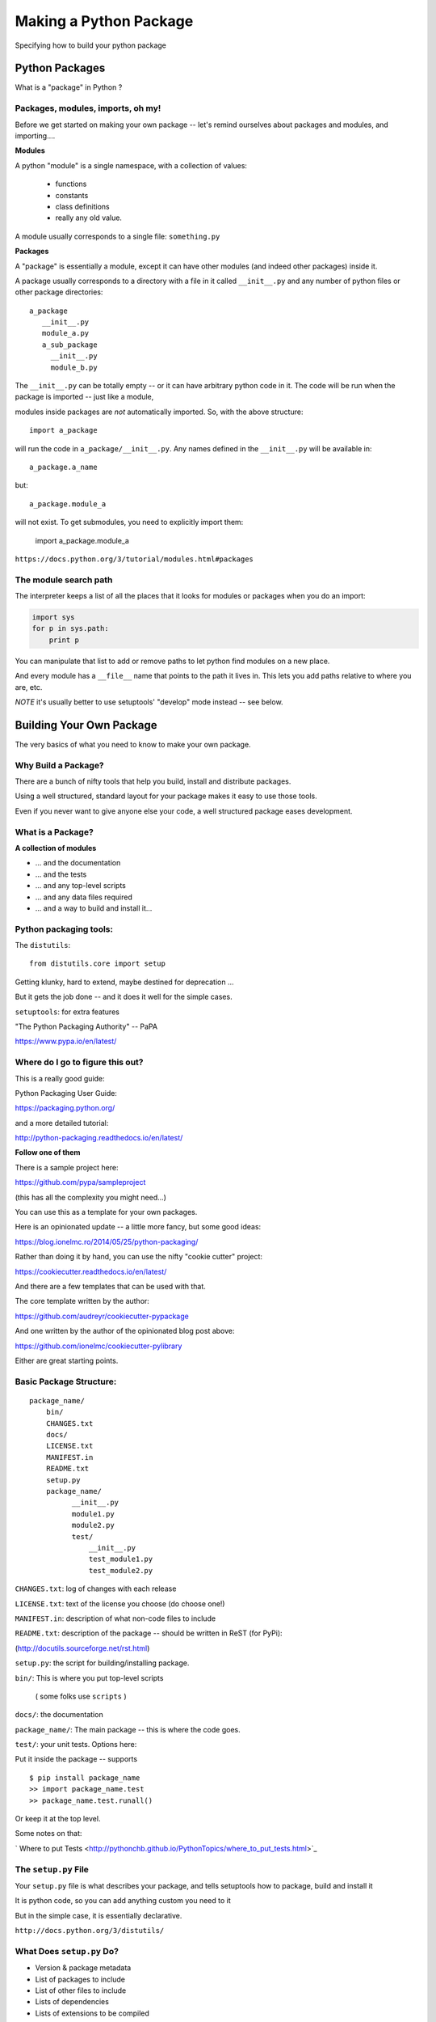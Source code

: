 .. _setup:

***********************
Making a Python Package
***********************

Specifying how to build your python package


Python Packages
===============

What is a "package" in Python ?


Packages, modules, imports, oh my!
----------------------------------

Before we get started on making your own package -- let's remind
ourselves about packages and modules, and importing....

**Modules**

A python "module" is a single namespace, with a collection of values:

  * functions
  * constants
  * class definitions
  * really any old value.

A module usually corresponds to a single file: ``something.py``


**Packages**

A "package" is essentially a module, except it can have other modules (and indeed other packages) inside it.

A package usually corresponds to a directory with a file in it called ``__init__.py`` and any number
of python files or other package directories::

  a_package
     __init__.py
     module_a.py
     a_sub_package
       __init__.py
       module_b.py

The ``__init__.py`` can be totally empty -- or it can have arbitrary python code in it.
The code will be run when the package is imported -- just like a module,

modules inside packages are *not* automatically imported. So, with the above structure::

  import a_package

will run the code in ``a_package/__init__.py``. Any names defined in the
``__init__.py`` will be available in::

  a_package.a_name

but::

 a_package.module_a

will not exist. To get submodules, you need to explicitly import them:

  import a_package.module_a


``https://docs.python.org/3/tutorial/modules.html#packages``


The module search path
----------------------

The interpreter keeps a list of all the places that it looks for modules or packages when you do an import:

.. code-block:: python

    import sys
    for p in sys.path:
        print p

You can manipulate that list to add or remove paths to let python find modules on a new place.

And every module has a ``__file__`` name that points to the path it lives in. This lets you add paths relative to where you are, etc.

*NOTE* it's usually better to use setuptools' "develop" mode instead -- see below.


Building Your Own Package
=========================

The very basics of what you need to know to make your own package.


Why Build a Package?
--------------------

There are a bunch of nifty tools that help you build, install and
distribute packages.

Using a well structured, standard layout for your package makes it
easy to use those tools.

Even if you never want to give anyone else your code, a well
structured package eases development.


What is a Package?
--------------------

**A collection of modules**

* ... and the documentation

* ... and the tests

* ... and any top-level scripts

* ... and any data files required

* ... and a way to build and install it...


Python packaging tools:
------------------------

The ``distutils``::

    from distutils.core import setup

Getting klunky, hard to extend, maybe destined for deprecation ...

But it gets the job done -- and it does it well for the simple cases.

``setuptools``: for extra features

"The Python Packaging Authority" -- PaPA

https://www.pypa.io/en/latest/


Where do I go to figure this out?
---------------------------------

This is a really good guide:

Python Packaging User Guide:

https://packaging.python.org/

and a more detailed tutorial:

http://python-packaging.readthedocs.io/en/latest/

**Follow one of them**

There is a sample project here:

https://github.com/pypa/sampleproject

(this has all the complexity you might need...)

You can use this as a template for your own packages.

Here is an opinionated update -- a little more fancy, but some good ideas:

https://blog.ionelmc.ro/2014/05/25/python-packaging/

Rather than doing it by hand, you can use the nifty "cookie cutter" project:

https://cookiecutter.readthedocs.io/en/latest/

And there are a few templates that can be used with that.

The core template written by the author:

https://github.com/audreyr/cookiecutter-pypackage

And one written by the author of the opinionated blog post above:

https://github.com/ionelmc/cookiecutter-pylibrary

Either are great starting points.

Basic Package Structure:
------------------------

::

    package_name/
        bin/
        CHANGES.txt
        docs/
        LICENSE.txt
        MANIFEST.in
        README.txt
        setup.py
        package_name/
              __init__.py
              module1.py
              module2.py
              test/
                  __init__.py
                  test_module1.py
                  test_module2.py


``CHANGES.txt``: log of changes with each release

``LICENSE.txt``: text of the license you choose (do choose one!)

``MANIFEST.in``: description of what non-code files to include

``README.txt``: description of the package -- should be written in ReST (for PyPi):

(http://docutils.sourceforge.net/rst.html)

``setup.py``: the script for building/installing package.

``bin/``: This is where you put top-level scripts

  ( some folks use ``scripts`` )

``docs/``: the documentation

``package_name/``: The main package -- this is where the code goes.

``test/``: your unit tests. Options here:

Put it inside the package -- supports ::

     $ pip install package_name
     >> import package_name.test
     >> package_name.test.runall()

Or keep it at the top level.

Some notes on that:

` Where to put Tests <http://pythonchb.github.io/PythonTopics/where_to_put_tests.html>`_

The ``setup.py`` File
----------------------

Your ``setup.py`` file is what describes your package, and tells setuptools how to package, build and install it

It is python code, so you can add anything custom you need to it

But in the simple case, it is essentially declarative.


``http://docs.python.org/3/distutils/``

What Does ``setup.py`` Do?
--------------------------

* Version & package metadata

* List of packages to include

* List of other files to include

* Lists of dependencies

* Lists of extensions to be compiled


An example ``setup.py``:
------------------------

.. code-block:: python

  from setuptools import setup

  setup(
    name='PackageName',
    version='0.1.0',
    author='An Awesome Coder',
    author_email='aac@example.com',
    packages=['package_name', 'package_name.test'],
    scripts=['bin/script1','bin/script2'],
    url='http://pypi.python.org/pypi/PackageName/',
    license='LICENSE.txt',
    description='An awesome package that does something',
    long_description=open('README.txt').read(),
    install_requires=[
        "Django >= 1.1.1",
        "pytest",
    ],
 )


``setup.cfg``
--------------

**NOTE:** this is usually a pretty advanced option -- simple packages don't need this.

``setup.cfg`` provides a way to give the end user some ability to customize the install

It's an ``ini`` style file::

  [command]
  option=value
  ...

simple to read and write.

``command`` is one of the Distutils commands (e.g. build_py, install)

``option`` is one of the options that command supports.

Note that an option spelled ``--foo-bar`` on the command-line is spelled f``foo_bar`` in configuration files.


Running ``setup.py``
--------------------

With a ``setup.py`` script defined, setuptools can do a lot:

* builds a source distribution (a tar archive of all the files needed to build and install the package)::

    python setup.py sdist

* builds wheels::

    ./setup.py bdist_wheel

(you need the wheel package for this to work: ``pip install wheel``)

* build from source::

    python setup.py build

* and install::

    python setup.py install

* install in "develop" or "editable" mode::

    python setup.py develop

or::

   pip install .


setuptools
-----------

``setuptools`` is an extension to ``distutils`` that provides a number of extensions::

    from setuptools import setup

superset of the ``distutils setup``

This buys you a bunch of additional functionality:

  * auto-finding packages
  * better script installation
  * resource (non-code files) management
  * **develop mode**
  * a LOT more

http://pythonhosted.org//setuptools/

Under Development
------------------

Develop mode is *really*, *really* nice::

  $ python setup.py develop

or::

  $ pip install -e ./

(the e stands for "editable" -- it is the same thing)

It puts a links into the python installation to your code, so that your package is installed, but any changes will immediately take effect.

This way all your test code, and client code, etc, can all import your package the usual way.

No ``sys.path`` hacking

Good idea to use it for anything more than a single file project.


+--------------------------------------+----------------------------------------+
| Install                              | Development Install                    |
+======================================+========================================+
| Copies package into site-packages    | Adds a ``.pth`` file to site-packages, |
|                                      | pointed at package source root         |
+--------------------------------------+----------------------------------------+
| Used when creating conda packages    | Used when developing software locally  |
+--------------------------------------+----------------------------------------+
| Normal priority in sys.path          | End of ``sys.path`` (only found if     |
|                                      | nothing else comes first)              |
+--------------------------------------+----------------------------------------+


https://grahamwideman.wikispaces.com/Python-+site-package+dirs+and+.pth+files


Getting Started With a New Package
----------------------------------

For anything but a single-file script (and maybe even then):

1. Create the basic package structure

2. Write a ``setup.py``

3. ``pip install -e .``

4. Put some tests in ``package/test``

5. ``pytest`` in the test dir, or ``pytest --pyargs package_name``

or use "Cookie Cutter":

https://cookiecutter.readthedocs.io/en/latest/


Exercise: A Small Example Package
---------------------------------

* Create a small package

  - package structure

  - ``setup.py``

  - ``python setup.py develop``

  - ``at least one working test``

Start with the silly code in:

:download:`capitalize.zip <examples/capitalize.zip>`


Let’s Make a Package
--------------------

::

    mypkg/
        __init__.py
        subpkg/
            __init__.py
            a.py



.. nextslide::

**Windows:**

.. code-block:: bash

	mkdir mypkg/subpkg

	echo. > mypkg/__init__.py

	echo . > mypkg/subpkg/__init__.py

	echo . > mypkg/subpkg/a.py


**Mac/Linux:**

.. code-block:: bash

	mkdir -p mypkg/subpkg

	touch mypkg/__init__.py

	touch mypkg/subpkg/__init__.py

	touch mypkg/subpkg/a.py



Let’s Write a ``setup.py``
--------------------------

.. code-block:: python

    #!/usr/bin/env python

    from setuptools import setup

    setup(name='mypkg',
          version='1.0',
          # list folders, not files
          packages=['mypkg', 'mypkg.subpkg'],
          )

(remember that a "package" is a folder with a ``__init__.py__`` file)


Try installing your package
---------------------------

.. code-block:: bash

	cd mypkg-src

	python setup.py install

	python -c “import mypkg.subpkg.a”

Go look in your ``site-packages`` folder


Making Packages the Easy Way
----------------------------

.. image:: images/cookiecutter.png


`github.com/audreyr/cookiecutter <https://github.com/audreyr/cookiecutter>`_

.. code-block:: bash

    conda install -c conda-forge cookiecutter

or

.. code-block:: bash

    pip install  cookiecutter

No time for that now :-(


Handling Requirements
=====================

Only the simplest of packages need only the Python standard library.


Requirements in ``setup.py``
----------------------------

.. code-block:: python

    #!/usr/bin/env python
    from distutils.core import setup

    setup(name='mypkg',
          version='1.0',
          # list folders, not files
          packages=['mypkg', 'mypkg.subpkg'],
          install_requires=['click'],
          )


Requirements in ``requirements.txt``
------------------------------------

**Common Mistake:**

* ``requirements.txt`` often from pip freeze

* Pinned way too tightly.  OK for env creation, bad for packaging.

|

* Donald Stufft (PyPA): `Abstract vs. Concrete dependencies <https://caremad.io/posts/2013/07/setup-vs-requirement>`_


Requirements in ``setup.cfg`` (ideal)
-------------------------------------

::

    [metadata]
    name = my_package
    version = attr:
    src.VERSION

    [options]
    packages = find:
    install_requires = click


Parse-able without execution, unlike ``setup.py``

`configuring setup using setup cfg files <http://setuptools.readthedocs.io/en/latest/setuptools.html#configuring-setup-using-setup-cfg-files>`_

Exercise
---------

* Fill in the missing pieces in a setup.py for a sample package
* Do a development install for the package


Break time!
-----------

Up next: producing redistributable artifacts


